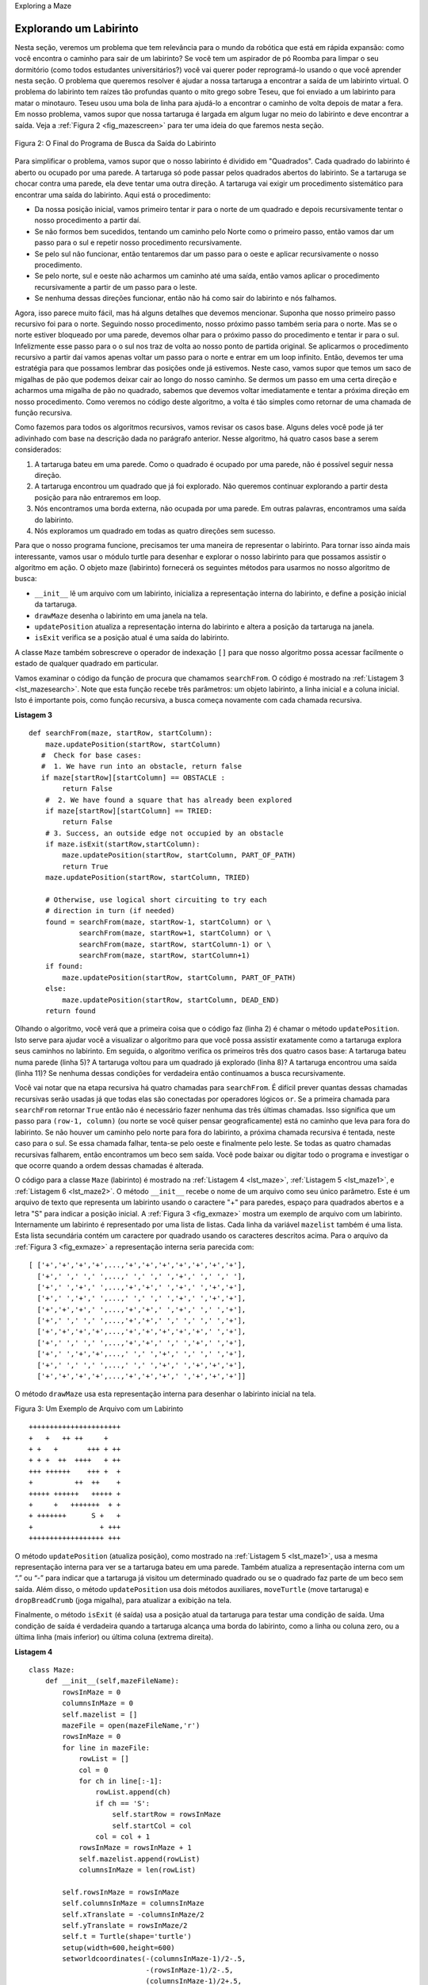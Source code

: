 ..  Copyright (C)  Brad Miller, David Ranum
    This work is licensed under the Creative Commons Attribution-NonCommercial-ShareAlike 4.0 International License. To view a copy of this license, visit http://creativecommons.org/licenses/by-nc-sa/4.0/.


Exploring a Maze

Explorando um Labirinto
-----------------------

..  In this section we will look at a problem that has relevance to the
    expanding world of robotics: How do you find your way out of a maze? If you have
    a Roomba vacuum cleaner for your dorm room (don’t all college students?)
    you will wish that you could reprogram it using what you have learned in
    this section. The problem we want to solve is to help our turtle find
    its way out of a virtual maze. The maze problem has roots as deep as the
    Greek myth about Theseus who was sent into a maze to kill the minotaur.
    Theseus used a ball of thread to help him find his way back out again
    once he had finished off the beast. In our problem we will assume that
    our turtle is dropped down somewhere into the middle of the maze and
    must find its way out. Look at :ref:`Figure 2 <fig_mazescreen>` to get an idea of
    where we are going in this section.

Nesta seção, veremos um problema que tem relevância para o
mundo da robótica que está em rápida expansão: 
como você encontra o caminho para sair de um labirinto? Se você tem
um aspirador de pó Roomba para limpar o seu dormitório 
(como todos estudantes universitários?)
você vai querer poder reprogramá-lo usando o que você aprender nesta seção. 
O problema que queremos resolver é ajudar a nossa tartaruga a encontrar
a saída de um labirinto virtual. O problema do labirinto tem raízes tão profundas quanto
o mito grego sobre Teseu, que foi enviado a um labirinto para matar o minotauro.
Teseu usou uma bola de linha para ajudá-lo a encontrar o caminho de volta
depois de matar a fera. Em nosso problema, vamos supor que
nossa tartaruga é largada em algum lugar no meio do labirinto e
deve encontrar a saída. Veja a :ref:`Figura 2 <fig_mazescreen>` para ter uma ideia
do que faremos nesta seção.

.. _fig_mazescreen:

.. figure:: Figures/maze.png
   :align: center

   Figura 2: O Final do Programa de Busca da Saída do Labirinto


..  To make it easier for us we will assume that our maze is divided up into
    “squares.” Each square of the maze is either open or occupied by a
    section of wall. The turtle can only pass through the open squares of
    the maze. If the turtle bumps into a wall it must try a different
    direction. The turtle will require a systematic procedure to find its
    way out of the maze. Here is the procedure:
    -  From our starting position we will first try going North one square
    and then recursively try our procedure from there.
    -  If we are not successful by trying a Northern path as the first step
    then we will take a step to the South and recursively repeat our
    procedure.
    -  If South does not work then we will try a step to the West as our
    first step and recursively apply our procedure.
    -  If North, South, and West have not been successful then apply the
    procedure recursively from a position one step to our East.
    -  If none of these directions works then there is no way to get out of
    the maze and we fail.

Para simplificar o problema, vamos supor que o nosso labirinto é dividido em
"Quadrados". Cada quadrado do labirinto é aberto ou ocupado por uma
parede. A tartaruga só pode passar pelos quadrados abertos do 
labirinto. Se a tartaruga se chocar contra uma parede, ela deve tentar uma
outra direção. A tartaruga vai exigir um procedimento sistemático para encontrar
uma saída do labirinto. Aqui está o procedimento:

- Da nossa posição inicial, vamos primeiro tentar ir para o norte de um quadrado e depois recursivamente tentar o nosso procedimento a partir daí.

- Se não formos bem sucedidos, tentando um caminho pelo Norte como o primeiro passo, então vamos dar um passo para o sul e repetir nosso procedimento recursivamente.

- Se pelo sul não funcionar, então tentaremos dar um passo para o oeste e aplicar recursivamente o nosso procedimento.

- Se pelo norte, sul e oeste não acharmos um caminho até uma saída, então vamos aplicar o procedimento recursivamente a partir de um passo para o leste.

- Se nenhuma dessas direções funcionar, então não há como sair do labirinto e nós falhamos.

..  Now, that sounds pretty easy, but there are a couple of details to talk
    about first. Suppose we take our first recursive step by going North. By
    following our procedure our next step would also be to the North. But if
    the North is blocked by a wall we must look at the next step of the
    procedure and try going to the South. Unfortunately that step to the
    south brings us right back to our original starting place. If we apply
    the recursive procedure from there we will just go back one step to the
    North and be in an infinite loop. So, we must have a strategy to
    remember where we have been. In this case we will assume that we have a
    bag of bread crumbs we can drop along our way. If we take a step in a
    certain direction and find that there is a bread crumb already on that
    square, we know that we should immediately back up and try the next
    direction in our procedure. As we will see when we look at the code for
    this algorithm, backing up is as simple as returning from a recursive
    function call.

Agora, isso parece muito fácil, mas há alguns detalhes que devemos mencionar. 
Suponha que nosso primeiro passo recursivo foi para o norte.
Seguindo nosso procedimento, nosso próximo passo também seria para o norte. 
Mas se o norte estiver bloqueado por uma parede, devemos olhar para o próximo passo do
procedimento e tentar ir para o sul. Infelizmente esse passo para o
o sul nos traz de volta ao nosso ponto de partida original. Se aplicarmos
o procedimento recursivo a partir daí vamos apenas voltar um passo para o
norte e entrar em um loop infinito. Então, devemos ter uma estratégia para
que possamos lembrar das posições onde já estivemos. Neste caso, vamos supor que temos um
saco de migalhas de pão que podemos deixar cair ao longo do nosso caminho. 
Se dermos um passo em uma certa direção e acharmos uma migalha de pão no 
quadrado, sabemos que devemos voltar imediatamente e tentar a próxima
direção em nosso procedimento. Como veremos no código deste algoritmo, 
a volta é tão simples como retornar de uma chamada de função recursiva.

..  As we do for all recursive algorithms let us review the base cases. Some
    of them you may already have guessed based on the description in the
    previous paragraph. In this algorithm, there are four base cases to
    consider:

Como fazemos para todos os algoritmos recursivos, vamos revisar os casos base. 
Alguns deles você pode já ter adivinhado com base na descrição dada no
parágrafo anterior. Nesse algoritmo, há quatro casos base a serem
considerados:

..  #. The turtle has run into a wall. Since the square is occupied by a
    wall no further exploration can take place.
    #. The turtle has found a square that has already been explored. We do
    not want to continue exploring from this position or we will get into
    a loop.
    #. We have found an outside edge, not occupied by a wall. In other words
    we have found an exit from the maze.
    #. We have explored a square unsuccessfully in all four directions.

#. A tartaruga bateu em uma parede. Como o quadrado é ocupado por uma parede, não é possível seguir nessa direção.

#. A tartaruga encontrou um quadrado que já foi explorado. Não queremos continuar explorando a partir desta posição para não entraremos em loop.

#. Nós encontramos uma borda externa, não ocupada por uma parede. Em outras palavras, encontramos uma saída do labirinto.

#. Nós exploramos um quadrado em todas as quatro direções sem sucesso.

..  For our program to work we will need to have a way to represent the
    maze. To make this even more interesting we are going to use the turtle
    module to draw and explore our maze so we can watch this algorithm in
    action. The maze object will provide the following methods for us to use
    in writing our search algorithm:

Para que o nosso programa funcione, precisamos ter uma maneira de representar o
labirinto. Para tornar isso ainda mais interessante, vamos usar o módulo turtle
para desenhar e explorar o nosso labirinto para que possamos assistir o algoritmo em
ação. O objeto maze (labirinto) fornecerá os seguintes métodos para usarmos
no nosso algoritmo de busca:

- ``__init__`` lê um arquivo com um labirinto, inicializa a representação interna do labirinto, e define a posição inicial da tartaruga.

- ``drawMaze`` desenha o labirinto em uma janela na tela.

- ``updatePosition`` atualiza a representação interna do labirinto e altera a posição da tartaruga na janela.

- ``isExit`` verifica se a posição atual é uma saída do labirinto.

..  -  ``__init__`` Reads in a data file representing a maze, initializes
    the internal representation of the maze, and finds the starting
    position for the turtle.
    -  ``drawMaze`` Draws the maze in a window on the screen.
    -  ``updatePosition`` Updates the internal representation of the maze
    and changes the position of the turtle in the window.
    -  ``isExit`` Checks to see if the current position is an exit from the
    maze.

..  The ``Maze`` class also overloads the index operator ``[]`` so that our
    algorithm can easily access the status of any particular square.

A classe ``Maze`` também sobrescreve o operador de indexação ``[]`` para que nosso
algoritmo possa acessar facilmente o estado de qualquer quadrado em particular.

..  Let’s examine the code for the search function which we call
    ``searchFrom``. The code is shown in :ref:`Listing 3 <lst_mazesearch>`. Notice
    that this function takes three parameters: a maze object, the starting
    row, and the starting column. This is important because as a recursive
    function the search logically starts again with each recursive call.

Vamos examinar o código da função de procura que chamamos ``searchFrom``. 
O código é mostrado na :ref:`Listagem 3 <lst_mazesearch>`. Note
que esta função recebe três parâmetros: um objeto labirinto, a linha inicial 
e a coluna inicial. 
Isto é importante pois, como função recursiva,
a busca começa novamente com cada chamada recursiva.


.. _lst_mazesearch:

.. highlight:: python
    :linenothreshold: 5
    
**Listagem 3**

::

    def searchFrom(maze, startRow, startColumn):
        maze.updatePosition(startRow, startColumn)
       #  Check for base cases:
       #  1. We have run into an obstacle, return false
       if maze[startRow][startColumn] == OBSTACLE :
            return False
        #  2. We have found a square that has already been explored
        if maze[startRow][startColumn] == TRIED:
            return False
        # 3. Success, an outside edge not occupied by an obstacle
        if maze.isExit(startRow,startColumn):
            maze.updatePosition(startRow, startColumn, PART_OF_PATH)
            return True
        maze.updatePosition(startRow, startColumn, TRIED)

        # Otherwise, use logical short circuiting to try each 
        # direction in turn (if needed)
        found = searchFrom(maze, startRow-1, startColumn) or \
                searchFrom(maze, startRow+1, startColumn) or \
                searchFrom(maze, startRow, startColumn-1) or \
                searchFrom(maze, startRow, startColumn+1)
        if found:
            maze.updatePosition(startRow, startColumn, PART_OF_PATH)
        else:
            maze.updatePosition(startRow, startColumn, DEAD_END)
        return found

..  As you look through the algorithm you will see that the first thing the
    code does (line 2) is call ``updatePosition``. This is simply to help
    you visualize the algorithm so that you can watch exactly how the turtle
    explores its way through the maze. Next the algorithm checks for the
    first three of the four base cases: Has the turtle run into a wall (line
    5)? Has the turtle circled back to a square already explored (line 8)?
    Has the turtle found an exit (line 11)? If none of these conditions is
    true then we continue the search recursively.

Olhando o algoritmo, você verá que a primeira coisa que o código faz
(linha 2) é chamar o método ``updatePosition``. Isto serve para ajudar
você a visualizar o algoritmo para que você possa assistir exatamente como a tartaruga
explora seus caminhos no labirinto. Em seguida, o algoritmo verifica os
primeiros três dos quatro casos base: A tartaruga bateu numa parede (linha
5)? A tartaruga voltou para um quadrado já explorado (linha 8)?
A tartaruga encontrou uma saída (linha 11)? Se nenhuma dessas condições for
verdadeira então continuamos a busca recursivamente.

..  You will notice that in the recursive step there are four recursive
    calls to ``searchFrom``. It is hard to predict how many of these
    recursive calls will be used since they are all connected by ``or``
    statements. If the first call to ``searchFrom`` returns ``True`` then
    none of the last three calls would be needed. You can interpret this as
    meaning that a step to ``(row-1,column)`` (or North if you want to think
    geographically) is on the path leading out of the maze. If there is not
    a good path leading out of the maze to the North then the next recursive
    call is tried, this one to the South. If South fails then try West, and
    finally East. If all four recursive calls return false then we have
    found a dead end. You should download or type in the whole program and
    experiment with it by changing the order of these calls.

Você vai notar que na etapa recursiva há quatro chamadas
para ``searchFrom``. É difícil prever quantas dessas
chamadas recursivas serão usadas já que todas elas são conectadas por
operadores lógicos ``or``.
Se a primeira chamada para ``searchFrom`` retornar ``True`` então não é necessário
fazer nenhuma das três últimas chamadas.
Isso significa que um passo para ``(row-1, column)`` (ou norte se você quiser pensar
geograficamente) está no caminho que leva para fora do labirinto. Se não houver
um caminho pelo norte para fora do labirinto, a próxima chamada recursiva
é tentada, neste caso para o sul. Se essa chamada falhar, tenta-se pelo oeste e
finalmente pelo leste. Se todas as quatro chamadas recursivas falharem, então
encontramos um beco sem saída. Você pode baixar ou digitar todo o programa e
investigar o que ocorre quando a ordem dessas chamadas é alterada.

..  The code for the ``Maze`` class is shown in :ref:`Listing 4 <lst_maze>`, 
    :ref:`Listing 5 <lst_maze1>`, and :ref:`Listing 6 <lst_maze2>`. 
    The ``__init__`` method takes the name of a file as its
    only parameter. This file is a text file that represents a maze by using
    “+” characters for walls, spaces for open squares, and the letter “S” to
    indicate the starting position. :ref:`Figure 3 <fig_exmaze>` is an example of a
    maze data file. The internal representation of the maze is a list of
    lists. Each row of the ``mazelist`` instance variable is also a list.
    This secondary list contains one character per square using the
    characters described above. For the data file in :ref:`Figure 3 <fig_exmaze>` the
    internal representation looks like the following:

O código para a classe ``Maze`` (labirinto) 
é mostrado na :ref:`Listagem 4 <lst_maze>`,
:ref:`Listagem 5 <lst_maze1>`, e :ref:`Listagem 6 <lst_maze2>`.
O método ``__init__`` recebe o nome de um arquivo como seu
único parâmetro. Este é um arquivo de texto que representa um labirinto usando
o caractere "+" para paredes, espaço para quadrados abertos e a letra "S" para
indicar a posição inicial. A :ref:`Figura 3 <fig_exmaze>` mostra um exemplo de
arquivo com um labirinto. Internamente um labirinto é representado por uma lista de
listas. Cada linha da variável ``mazelist`` também é uma lista.
Esta lista secundária contém um caractere por quadrado usando os
caracteres descritos acima. Para o arquivo da :ref:`Figura 3 <fig_exmaze>` 
a representação interna seria parecida com:

.. highlight:: python
    :linenothreshold: 500

::

    [ ['+','+','+','+',...,'+','+','+','+','+','+','+'],
      ['+',' ',' ',' ',...,' ',' ',' ','+',' ',' ',' '],
      ['+',' ','+',' ',...,'+','+',' ','+',' ','+','+'],
      ['+',' ','+',' ',...,' ',' ',' ','+',' ','+','+'],
      ['+','+','+',' ',...,'+','+',' ','+',' ',' ','+'],
      ['+',' ',' ',' ',...,'+','+',' ',' ',' ',' ','+'],
      ['+','+','+','+',...,'+','+','+','+','+',' ','+'],
      ['+',' ',' ',' ',...,'+','+',' ',' ','+',' ','+'],
      ['+',' ','+','+',...,' ',' ','+',' ',' ',' ','+'],
      ['+',' ',' ',' ',...,' ',' ','+',' ','+','+','+'],
      ['+','+','+','+',...,'+','+','+',' ','+','+','+']]

..  The ``drawMaze`` method uses this internal representation to draw the
    initial view of the maze on the screen.

O método ``drawMaze`` usa esta representação interna para desenhar
o labirinto inicial na tela.

.. _fig_exmaze:


Figura 3: Um Exemplo de Arquivo com um Labirinto

::
    
      ++++++++++++++++++++++
      +   +   ++ ++     +   
      + +   +       +++ + ++
      + + +  ++  ++++   + ++
      +++ ++++++    +++ +  +
      +          ++  ++    +
      +++++ ++++++   +++++ +
      +     +   +++++++  + +
      + +++++++      S +   +
      +                + +++
      ++++++++++++++++++ +++


..  The ``updatePosition`` method, as shown in :ref:`Listing 5 <lst_maze1>` uses the
    same internal representation to see if the turtle has run into a wall.
    It also updates the internal representation with a “.” or “-” to
    indicate that the turtle has visited a particular square or if the
    square is part of a dead end. In addition, the ``updatePosition`` method
    uses two helper methods, ``moveTurtle`` and ``dropBreadCrumb``, to
    update the view on the screen.

O método ``updatePosition`` (atualiza posição), 
como mostrado na :ref:`Listagem 5 <lst_maze1>`, usa a
mesma representação interna para ver se a tartaruga bateu em uma parede.
Também atualiza a representação interna com um “.” ou “-” para
indicar que a tartaruga já visitou um determinado quadrado ou se o 
quadrado faz parte de um beco sem saída. Além disso, o método ``updatePosition``
usa dois métodos auxiliares, ``moveTurtle`` (move tartaruga) e 
``dropBreadCrumb`` (joga migalha), para atualizar a exibição na tela.

..  Finally, the ``isExit`` method uses the current position of the turtle
    to test for an exit condition. An exit condition is whenever the turtle
    has navigated to the edge of the maze, either row zero or column zero,
    or the far right column or the bottom row.

Finalmente, o método ``isExit`` (é saída) usa a posição atual da tartaruga
para testar uma condição de saída. Uma condição de saída é verdadeira quando 
a tartaruga alcança uma borda do labirinto, como a linha ou coluna zero,
ou a última linha (mais inferior) ou última coluna (extrema direita).

.. _lst_maze:

**Listagem 4**

.. highlight:: python
    :linenothreshold: 500

::

    class Maze:
        def __init__(self,mazeFileName):
            rowsInMaze = 0
            columnsInMaze = 0
            self.mazelist = []
            mazeFile = open(mazeFileName,'r')
            rowsInMaze = 0
            for line in mazeFile:
                rowList = []
                col = 0
                for ch in line[:-1]:
                    rowList.append(ch)
                    if ch == 'S':
                        self.startRow = rowsInMaze
                        self.startCol = col
                    col = col + 1
                rowsInMaze = rowsInMaze + 1
                self.mazelist.append(rowList)
                columnsInMaze = len(rowList)

            self.rowsInMaze = rowsInMaze
            self.columnsInMaze = columnsInMaze
            self.xTranslate = -columnsInMaze/2
            self.yTranslate = rowsInMaze/2
            self.t = Turtle(shape='turtle')
            setup(width=600,height=600)
            setworldcoordinates(-(columnsInMaze-1)/2-.5,
                                -(rowsInMaze-1)/2-.5,
                                (columnsInMaze-1)/2+.5,
                                (rowsInMaze-1)/2+.5)

.. _lst_maze1:

**Listagem 5**

::

        def drawMaze(self):
            for y in range(self.rowsInMaze):
                for x in range(self.columnsInMaze):
                    if self.mazelist[y][x] == OBSTACLE:
                        self.drawCenteredBox(x+self.xTranslate,
                                             -y+self.yTranslate,
                                             'tan')
            self.t.color('black','blue')

        def drawCenteredBox(self,x,y,color):
            tracer(0)
            self.t.up()
            self.t.goto(x-.5,y-.5)
            self.t.color('black',color)
            self.t.setheading(90)
            self.t.down()
            self.t.begin_fill()
            for i in range(4):
                self.t.forward(1)
                self.t.right(90)
            self.t.end_fill()
            update()
            tracer(1)

        def moveTurtle(self,x,y):
            self.t.up()
            self.t.setheading(self.t.towards(x+self.xTranslate,
                                             -y+self.yTranslate))
            self.t.goto(x+self.xTranslate,-y+self.yTranslate)

        def dropBreadcrumb(self,color):
            self.t.dot(color)

        def updatePosition(self,row,col,val=None):
            if val:
                self.mazelist[row][col] = val
            self.moveTurtle(col,row)

            if val == PART_OF_PATH:
                color = 'green'
            elif val == OBSTACLE:
                color = 'red'
            elif val == TRIED:
                color = 'black'
            elif val == DEAD_END:
                color = 'red'
            else:
                color = None
                
            if color:
                self.dropBreadcrumb(color)

.. _lst_maze2:

**Listagem 6**

::

       def isExit(self,row,col):
            return (row == 0 or
                    row == self.rowsInMaze-1 or
                    col == 0 or
                    col == self.columnsInMaze-1 )

       def __getitem__(self,idx):
            return self.mazelist[idx]


..  The complete program is shown in ActiveCode 1.  
    This program uses the data file ``maze2.txt`` shown below.
    Note that it is a much more simple example file in that the exit is very close to the starting position of the turtle.

O programa completo é mostrado no ActiveCode 1. 
Este programa usa o arquivo de dados ``maze2.txt`` mostrado abaixo.
Note que esse exemplo é muito mais simples
pois a saída é muito próxima da posição inicial da tartaruga.

.. raw:: html

	<pre id="maze2.txt">
  ++++++++++++++++++++++
  +   +   ++ ++        +
        +     ++++++++++
  + +    ++  ++++ +++ ++
  + +   + + ++    +++  +
  +          ++  ++  + +
  +++++ + +      ++  + +
  +++++ +++  + +  ++   +
  +          + + S+ +  +
  +++++ +  + + +     + +
  ++++++++++++++++++++++
    </pre>

.. activecode:: completemaze
    :caption: Solução Completa do Labirinto
    :nocodelens:
    :timelimit: off

    import turtle

    PART_OF_PATH = 'O'
    TRIED = '.'
    OBSTACLE = '+'
    DEAD_END = '-'

    class Maze:
        def __init__(self,mazeFileName):
            rowsInMaze = 0
            columnsInMaze = 0
            self.mazelist = []
            mazeFile = open(mazeFileName,'r')
            rowsInMaze = 0
            for line in mazeFile:
                rowList = []
                col = 0
                for ch in line[:-1]:
                    rowList.append(ch)
                    if ch == 'S':
                        self.startRow = rowsInMaze
                        self.startCol = col
                    col = col + 1
                rowsInMaze = rowsInMaze + 1
                self.mazelist.append(rowList)
                columnsInMaze = len(rowList)

            self.rowsInMaze = rowsInMaze
            self.columnsInMaze = columnsInMaze
            self.xTranslate = -columnsInMaze/2
            self.yTranslate = rowsInMaze/2
            self.t = turtle.Turtle()
            self.t.shape('turtle')
            self.wn = turtle.Screen()
            self.wn.setworldcoordinates(-(columnsInMaze-1)/2-.5,-(rowsInMaze-1)/2-.5,(columnsInMaze-1)/2+.5,(rowsInMaze-1)/2+.5)

        def drawMaze(self):
            self.t.speed(10)
            self.wn.tracer(0)        
            for y in range(self.rowsInMaze):
                for x in range(self.columnsInMaze):
                    if self.mazelist[y][x] == OBSTACLE:
                        self.drawCenteredBox(x+self.xTranslate,-y+self.yTranslate,'orange')
            self.t.color('black')
            self.t.fillcolor('blue')
            self.wn.update()
            self.wn.tracer(1)

        def drawCenteredBox(self,x,y,color):
            self.t.up()
            self.t.goto(x-.5,y-.5)
            self.t.color(color)
            self.t.fillcolor(color)
            self.t.setheading(90)
            self.t.down()
            self.t.begin_fill()
            for i in range(4):
                self.t.forward(1)
                self.t.right(90)
            self.t.end_fill()

        def moveTurtle(self,x,y):
            self.t.up()
            self.t.setheading(self.t.towards(x+self.xTranslate,-y+self.yTranslate))
            self.t.goto(x+self.xTranslate,-y+self.yTranslate)

        def dropBreadcrumb(self,color):
            self.t.dot(10,color)

        def updatePosition(self,row,col,val=None):
            if val:
                self.mazelist[row][col] = val
            self.moveTurtle(col,row)

            if val == PART_OF_PATH:
                color = 'green'
            elif val == OBSTACLE:
                color = 'red'
            elif val == TRIED:
                color = 'black'
            elif val == DEAD_END:
                color = 'red'
            else:
                color = None

            if color:
                self.dropBreadcrumb(color)

        def isExit(self,row,col):
            return (row == 0 or
                    row == self.rowsInMaze-1 or
                    col == 0 or
                    col == self.columnsInMaze-1 )
        
        def __getitem__(self,idx):
            return self.mazelist[idx]


    def searchFrom(maze, startRow, startColumn):
        # try each of four directions from this point until we find a way out.
        # base Case return values:
        #  1. We have run into an obstacle, return false
        maze.updatePosition(startRow, startColumn)
        if maze[startRow][startColumn] == OBSTACLE :
            return False
        #  2. We have found a square that has already been explored
        if maze[startRow][startColumn] == TRIED or maze[startRow][startColumn] == DEAD_END:
            return False
        # 3. We have found an outside edge not occupied by an obstacle
        if maze.isExit(startRow,startColumn):
            maze.updatePosition(startRow, startColumn, PART_OF_PATH)
            return True
        maze.updatePosition(startRow, startColumn, TRIED)
        # Otherwise, use logical short circuiting to try each direction 
        # in turn (if needed)
        found = searchFrom(maze, startRow-1, startColumn) or \
                searchFrom(maze, startRow+1, startColumn) or \
                searchFrom(maze, startRow, startColumn-1) or \
                searchFrom(maze, startRow, startColumn+1)
        if found:
            maze.updatePosition(startRow, startColumn, PART_OF_PATH)
        else:
            maze.updatePosition(startRow, startColumn, DEAD_END)
        return found


    myMaze = Maze('maze2.txt')
    myMaze.drawMaze()
    myMaze.updatePosition(myMaze.startRow,myMaze.startCol)

    searchFrom(myMaze, myMaze.startRow, myMaze.startCol)

..  Modify the maze search program so that the calls to searchFrom are in a different order.  Watch the program run. Can you explain why the behavior is different?  Can you predict what path the turtle will follow for a given change in order?

.. admonition:: Auto Avaliação

    Modifique o programa de procura no labirinto para que as chamadas para ``searchFrom`` estejam em uma ordem diferente. Veja o programa sendo executado. Você pode explicar porque o comportamento é diferente? Você pode prever qual caminho a tartaruga seguirá dada uma ordem determinada?

